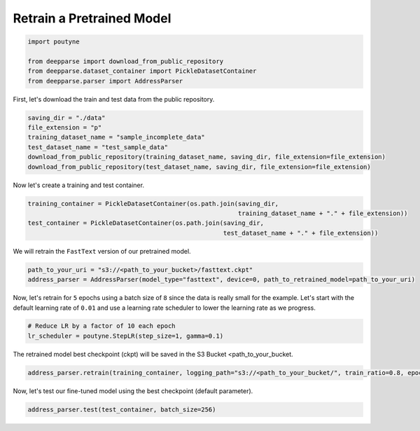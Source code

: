 .. role:: hidden
    :class: hidden-section

Retrain a Pretrained Model
**************************

.. code-block:: python

    import poutyne

    from deepparse import download_from_public_repository
    from deepparse.dataset_container import PickleDatasetContainer
    from deepparse.parser import AddressParser


First, let's download the train and test data from the public repository.

.. code-block:: python

    saving_dir = "./data"
    file_extension = "p"
    training_dataset_name = "sample_incomplete_data"
    test_dataset_name = "test_sample_data"
    download_from_public_repository(training_dataset_name, saving_dir, file_extension=file_extension)
    download_from_public_repository(test_dataset_name, saving_dir, file_extension=file_extension)

Now let's create a training and test container.

.. code-block:: python

    training_container = PickleDatasetContainer(os.path.join(saving_dir,
                                                             training_dataset_name + "." + file_extension))
    test_container = PickleDatasetContainer(os.path.join(saving_dir,
                                                         test_dataset_name + "." + file_extension))

We will retrain the ``FastText`` version of our pretrained model.

.. code-block:: python

    path_to_your_uri = "s3://<path_to_your_bucket>/fasttext.ckpt"
    address_parser = AddressParser(model_type="fasttext", device=0, path_to_retrained_model=path_to_your_uri)


Now, let's retrain for ``5`` epochs using a batch size of ``8`` since the data is really small for the example.
Let's start with the default learning rate of ``0.01`` and use a learning rate scheduler to lower the learning rate as we progress.

.. code-block:: python

    # Reduce LR by a factor of 10 each epoch
    lr_scheduler = poutyne.StepLR(step_size=1, gamma=0.1)

The retrained model best checkpoint (ckpt) will be saved in the S3 Bucket <path_to_your_bucket.


.. code-block:: python

    address_parser.retrain(training_container, logging_path="s3://<path_to_your_bucket/", train_ratio=0.8, epochs=5, batch_size=8, num_workers=2, callbacks=[lr_scheduler])

Now, let's test our fine-tuned model using the best checkpoint (default parameter).

.. code-block:: python

    address_parser.test(test_container, batch_size=256)
